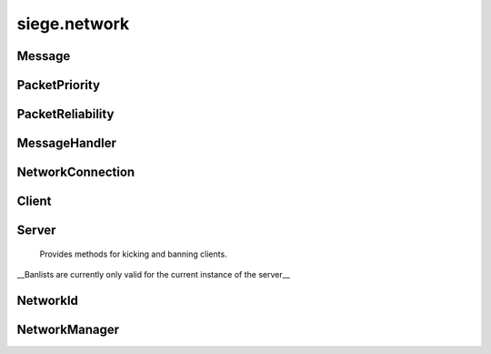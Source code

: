 .. _siege.network:

siege.network
==================

Message
-----------------------------------
.. class:: Message

   

   .. data:: AUDIO_MUSIC = siege.network.Message.AUDIO_MUSIC

   .. data:: AUDIO_SYSTEM = siege.network.Message.AUDIO_SYSTEM

   .. data:: CARTOGRAPHY = siege.network.Message.CARTOGRAPHY

   .. data:: CHANGE_INPUT_STATE = siege.network.Message.CHANGE_INPUT_STATE

   .. data:: CHARACTER_CREATE = siege.network.Message.CHARACTER_CREATE

   .. data:: CHARACTER_DESTROY = siege.network.Message.CHARACTER_DESTROY

   .. data:: CHARACTER_GRABBED = siege.network.Message.CHARACTER_GRABBED

   .. data:: CHARACTER_INFO = siege.network.Message.CHARACTER_INFO

   .. data:: CHARACTER_INFO_LIST = siege.network.Message.CHARACTER_INFO_LIST

   .. data:: CHARACTER_MOVE = siege.network.Message.CHARACTER_MOVE

   .. data:: CHAT_PLAYER = siege.network.Message.CHAT_PLAYER

   .. data:: CHAT_SYSTEM = siege.network.Message.CHAT_SYSTEM

   .. data:: COMBAT_ATTACK = siege.network.Message.COMBAT_ATTACK

   .. data:: CONFLICT = siege.network.Message.CONFLICT

   .. data:: INVENTORY_CLOSE = siege.network.Message.INVENTORY_CLOSE

   .. data:: INVENTORY_INTERACT = siege.network.Message.INVENTORY_INTERACT

   .. data:: ITEM_ACTIVE_TOOLBAR = siege.network.Message.ITEM_ACTIVE_TOOLBAR

   .. data:: ITEM_CRAFT = siege.network.Message.ITEM_CRAFT

   .. data:: ITEM_DROP_GRAB = siege.network.Message.ITEM_DROP_GRAB

   .. data:: ITEM_INTERACT = siege.network.Message.ITEM_INTERACT

   .. data:: ITEM_INVENTORY_EQUIP = siege.network.Message.ITEM_INVENTORY_EQUIP

   .. data:: ITEM_RESEARCH = siege.network.Message.ITEM_RESEARCH

   .. data:: ITEM_RETURN_GRAB = siege.network.Message.ITEM_RETURN_GRAB

   .. data:: ITEM_SET_TOOLBAR = siege.network.Message.ITEM_SET_TOOLBAR

   .. data:: ITEM_SPLIT = siege.network.Message.ITEM_SPLIT

   .. data:: ITEM_SWAP_WITH_GRAB = siege.network.Message.ITEM_SWAP_WITH_GRAB

   .. data:: ITEM_UNEQUIP = siege.network.Message.ITEM_UNEQUIP

   .. data:: ITEM_USE = siege.network.Message.ITEM_USE

   .. data:: LOAD_COMPLETE = siege.network.Message.LOAD_COMPLETE

   .. data:: MERCHANT_CHANGE = siege.network.Message.MERCHANT_CHANGE

   .. data:: NPC_DISMISS = siege.network.Message.NPC_DISMISS

   .. data:: NPC_INTERACT = siege.network.Message.NPC_INTERACT

   .. data:: PARTICLE_SYSTEM = siege.network.Message.PARTICLE_SYSTEM

   .. data:: PLAYER_ANIMATION = siege.network.Message.PLAYER_ANIMATION

   .. data:: PLAYER_INPUT = siege.network.Message.PLAYER_INPUT

   .. data:: PLAYER_POSITION = siege.network.Message.PLAYER_POSITION

   .. data:: PLAYER_RESERVE = siege.network.Message.PLAYER_RESERVE

   .. data:: REALM_INFO = siege.network.Message.REALM_INFO

   .. data:: RESEARCH_DATA = siege.network.Message.RESEARCH_DATA

   .. data:: RESEARCH_INTERACT = siege.network.Message.RESEARCH_INTERACT

   .. data:: RESOLUTION_CHANGED = siege.network.Message.RESOLUTION_CHANGED

   .. data:: SCAVENGER_CHANGE = siege.network.Message.SCAVENGER_CHANGE

   .. data:: SELL_ITEMS = siege.network.Message.SELL_ITEMS

   .. data:: SHOW_COMBAT_NUMBER = siege.network.Message.SHOW_COMBAT_NUMBER

   .. data:: SHOW_UI = siege.network.Message.SHOW_UI

   .. data:: TALENT_PURCHASE_SKILL = siege.network.Message.TALENT_PURCHASE_SKILL

   .. data:: TRAVEL = siege.network.Message.TRAVEL

   .. data:: TRAVEL_ATTUNE = siege.network.Message.TRAVEL_ATTUNE

   .. data:: TRAVEL_SELECT = siege.network.Message.TRAVEL_SELECT

   .. data:: TRAVEL_SHOW_UI = siege.network.Message.TRAVEL_SHOW_UI

   .. data:: WORLD_INFO = siege.network.Message.WORLD_INFO

PacketPriority
-----------------------------------
.. class:: PacketPriority

   

   .. data:: High = siege.network.PacketPriority.High

   .. data:: Immediate = siege.network.PacketPriority.Immediate

   .. data:: Low = siege.network.PacketPriority.Low

   .. data:: MeDdium = siege.network.PacketPriority.MeDdium

PacketReliability
-----------------------------------
.. class:: PacketReliability

   

   .. data:: Reliable = siege.network.PacketReliability.Reliable

   .. data:: Reliable_ordered = siege.network.PacketReliability.Reliable_ordered

   .. data:: Reliable_ordered_receipt = siege.network.PacketReliability.Reliable_or...

   .. data:: Reliable_receipt = siege.network.PacketReliability.Reliable_receipt

   .. data:: Reliable_sequenced = siege.network.PacketReliability.Reliable_sequence...

   .. data:: Unreliable = siege.network.PacketReliability.Unreliable

   .. data:: Unreliable_receipt = siege.network.PacketReliability.Unreliable_receip...

   .. data:: Unreliable_sequenced = siege.network.PacketReliability.Unreliable_sequ...

MessageHandler
-----------------------------------
.. class:: MessageHandler

   

   .. method:: __call__( arg2, arg3)

      

      :param arg2: 

      :type arg2: :class:`NetworkId`

      :param arg3: 

      :type arg3: :class:`DataStream`

   .. staticmethod:: create( arg1)

      

      :param arg1: 

      :type arg1: object

      :rtype: :class:`MessageHandler`

NetworkConnection
-----------------------------------
.. class:: NetworkConnection

   

   .. method:: __setattr__( arg2, arg3)

      

      :param arg2: 

      :type arg2: str

      :param arg3: 

      :type arg3: object

   .. method:: broadcast( packet[, channel=0[, reliability=siege.network.PacketReliability.Reliable[, priority=siege.network.PacketPriority.MeDdium]]])

      Broadcast a message to all available recipients.


      :param packet:  Data to be sent,


      :type packet: :class:`DataStream`

      :param channel:  What channel to send this packet on.


      :type channel: int

      :param reliability:  How reliably to send this data. 


      :type reliability: :class:`PacketReliability`

      :param priority:  What priority level to send with.


      :type priority: :class:`PacketPriority`

      :returns: 0 on bad input. Otherwise a number that identifies this message.


      :rtype: int


   .. method:: receive( )

      Handle all queued incoming packets.


   .. method:: register( messageId, callback)

      Register a handler for a specific message.


      :param messageId:  :class:`Message` type to listen for.


      :type messageId: int

      :param callback:  (:class:`MessageHandler`) Handler to be used for processing the message.


      :type callback: :class:`MessageHandler`

   .. method:: send( recipient, packet[, channel=0[, reliability=siege.network.PacketReliability.Reliable[, priority=siege.network.PacketPriority.MeDdium]]])

      Sends a packet to the recipient.


      :param recipient: 

      :type recipient: :class:`NetworkId`

      :param packet:  Data to be sent,


      :type packet: :class:`DataStream`

      :param channel:  What channel to send this packet on.


      :type channel: int

      :param reliability:  How reliably to send this data. 


      :type reliability: :class:`PacketReliability`

      :param priority:  What priority level to send with.


      :type priority: :class:`PacketPriority`

      :returns: 0 on bad input. Otherwise a number that identifies this message.


      :rtype: int


   .. method:: unregister( messageId)

      Unregister the handler for a message, if present.


      :param messageId: 

      :type messageId:  Message


Client
-----------------------------------
.. class:: Client

   

   .. method:: send( packet[, channel=0[, reliability=siege.network.PacketReliability.Reliable[, priority=siege.network.PacketPriority.MeDdium]]])

      Sends a packet to the server.


      :param packet:  Data to be sent,


      :type packet: :class:`DataStream`

      :param channel:  What channel to send this packet on.


      :type channel: int

      :param reliability:  How reliably to send this data. 


      :type reliability: :class:`PacketReliability`

      :param priority:  What priority level to send with.


      :type priority: :class:`PacketPriority`

      :returns: 0 on bad input. Otherwise a number that identifies this message.


      :rtype: int


Server
-----------------------------------
.. class:: Server

     Provides methods for kicking and banning clients.
  __Banlists are currently only valid for the current instance of the server__
  


   .. method:: ban( arg2)

      Bans a client from the server.


      :param arg2: 

      :type arg2: :class:`NetworkId`

      :rtype: str

   .. method:: ban( arg2)

      Bans a client from the server by ip.


      :param arg2: 

      :type arg2: str

      :rtype: str

   .. method:: kick( arg2)

      Kicks a client from the server.


      :param arg2: 

      :type arg2: :class:`NetworkId`

   .. method:: unban( arg2)

      Unbans a client from the server.


      :param arg2: 

      :type arg2: str

NetworkId
-----------------------------------
.. class:: NetworkId

   

   .. method:: __eq__( arg2)

      

      :param arg2: 

      :type arg2: :class:`NetworkId`

      :rtype: object

   .. method:: __gt__( arg2)

      

      :param arg2: 

      :type arg2: :class:`NetworkId`

      :rtype: object

   .. method:: __init__( arg2)

      

      :param arg2: 

      :type arg2: long

   .. method:: __lt__( arg2)

      

      :param arg2: 

      :type arg2: :class:`NetworkId`

      :rtype: object

   .. method:: __ne__( arg2)

      

      :param arg2: 

      :type arg2: :class:`NetworkId`

      :rtype: object

   .. staticmethod:: toUint32( arg1)

      

      :param arg1: 

      :type arg1: :class:`NetworkId`

      :rtype: int

NetworkManager
-----------------------------------
.. class:: NetworkManager

   

   .. method:: __setattr__( arg2, arg3)

      

      :param arg2: 

      :type arg2: str

      :param arg3: 

      :type arg3: object

   .. method:: getClient( )

      

      :rtype: :class:`Client`

   .. method:: getId( )

      

      :rtype: :class:`NetworkId`

   .. method:: getServer( )

      

      :rtype: :class:`Server`

   .. method:: reset( )

      

   .. method:: setupClient( address, port, password)

      

      :param address: 

      :type address: str

      :param port: 

      :type port: int

      :param password: 

      :type password: str

   .. method:: setupPassthrough( )

      

   .. method:: setupServer( port, password)

      

      :param port: 

      :type port: int

      :param password: 

      :type password: str

   .. method:: update( frameTime)

      

      :param frameTime: 

      :type frameTime: int

   .. staticmethod:: isHost( )

      

      :rtype: bool

   .. staticmethod:: isPassthrough( )

      

      :rtype: bool

   .. staticmethod:: isStandalone( )

      

      :rtype: bool

   .. staticmethod:: setStandalone( standalone)

      

      :param standalone: 

      :type standalone: bool

   .. attribute:: onReset

      

